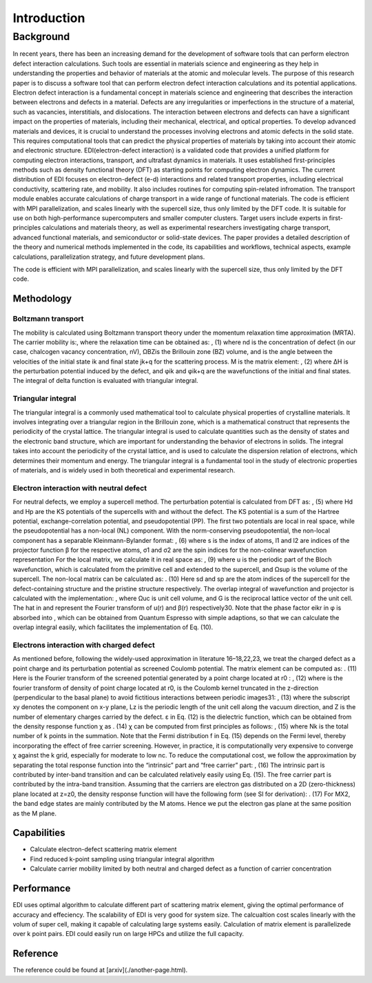 =====
Introduction
=====

.. _installation:

Background
=====

In recent years, there has been an increasing demand for the development of software tools that can perform electron defect interaction calculations. Such tools are essential in materials science and engineering as they help in understanding the properties and behavior of materials at the atomic and molecular levels. The purpose of this research paper is to discuss a software tool that can perform electron defect interaction calculations and its potential applications. Electron defect interaction is a fundamental concept in materials science and engineering that describes the interaction between electrons and defects in a material. Defects are any irregularities or imperfections in the structure of a material, such as vacancies, interstitials, and dislocations. The interaction between electrons and defects can have a significant impact on the properties of materials, including their mechanical, electrical, and optical properties.
To develop advanced materials and devices, it is crucial to understand the processes involving electrons and atomic defects in the solid state. This requires computational tools that can predict the physical properties of materials by taking into account their atomic and electronic structure. EDI(electron-defect interaction) is a validated code that provides a unified platform for computing electron interactions, transport, and ultrafast dynamics in materials. It uses established first-principles methods such as density functional theory (DFT) as starting points for computing electron dynamics. The current distribution of EDI focuses on electron-defect (e-d) interactions and related transport properties, including electrical conductivity, scattering rate, and mobility. It also includes routines for computing spin-related infromation. The transport module enables accurate calculations of charge transport in a wide range of functional materials. The code is efficient with MPI parallelization, and scales linearly with the supercell size, thus only limited by the DFT code. 
It is suitable for use on both high-performance supercomputers and smaller computer clusters. Target users include experts in first-principles calculations and materials theory, as well as experimental researchers investigating charge transport, advanced functional materials, and semiconductor or solid-state devices. The paper provides a detailed description of the theory and numerical methods implemented in the code, its capabilities and workflows, technical aspects, example calculations, parallelization strategy, and future development plans.

The code is efficient with MPI parallelization, and scales linearly with the supercell size, thus only limited by the DFT code.


Methodology
----------


Boltzmann transport
^^^^
The mobility is calculated using Boltzmann transport theory under the momentum relaxation time approximation (MRTA). The carrier mobility is:, where the relaxation time can be obtained as:  
,			(1)
where nd is the concentration of defect (in our case, chalcogen vacancy concentration, nV), ΩBZis the Brillouin zone (BZ) volume, and  is the angle between the velocities of the initial state ik and final state jk+q for the scattering process. M is the matrix element:
, 					(2)
where ΔH is the perturbation potential induced by the defect, and φik and φik+q are the wavefunctions of the initial and final states. The integral of delta function is evaluated with triangular integral. 

Triangular integral
^^^^
The triangular integral is a commonly used mathematical tool to calculate physical properties of crystalline materials. It involves integrating over a triangular region in the Brillouin zone, which is a mathematical construct that represents the periodicity of the crystal lattice. The triangular integral is used to calculate quantities such as the density of states and the electronic band structure, which are important for understanding the behavior of electrons in solids. The integral takes into account the periodicity of the crystal lattice, and is used to calculate the dispersion relation of electrons, which determines their momentum and energy. The triangular integral is a fundamental tool in the study of electronic properties of materials, and is widely used in both theoretical and experimental research.

Electron interaction with neutral defect
^^^^
For neutral defects, we employ a supercell method. The perturbation potential is calculated from DFT as: 
, 					(5)
where Hd and Hp are the KS potentials of the supercells with and without the defect. The KS potential is a sum of the Hartree potential, exchange-correlation potential, and pseudopotential (PP). The first two potentials are local in real space, while the pseudopotential has a non-local (NL) component. With the norm-conserving pseudopotential, the non-local component has a separable Kleinmann-Bylander format:
,				(6)
where s is the index of atoms, l1 and l2 are indices of the projector function β for the respective atoms, σ1 and σ2 are the spin indices for the non-colinear wavefunction representation For the local matrix, we calculate it in real space as:
, 		(9)
where u is the periodic part of the Bloch wavefunction, which is calculated from the primitive cell and extended to the supercell, and Ωsup is the volume of the supercell. 
The non-local matrix can be calculated as:
.	           (10)
Here sd and sp are the atom indices of the supercell for the defect-containing structure and the pristine structure respectively. The overlap integral of wavefunction and projector  is calculated with the implementation: , where Ωuc is unit cell volume, and G is the reciprocal lattice vector of the unit cell. The hat in  and  represent the Fourier transform of u(r) and β(r) respectively30. Note that the phase factor eikr in φ is absorbed into , which can be obtained from Quantum Espresso with simple adaptions, so that we can calculate the overlap integral easily, which facilitates the implementation of Eq. (10). 

Electrons interaction with charged defect
^^^^
As mentioned before, following the widely-used approximation in literature 16–18,22,23, we treat the charged defect as a point charge and its perturbation potential as screened Coulomb potential. The matrix element can be computed as:
.		    (11)
Here  is the Fourier transform of the screened potential generated by a point charge located at r0 :
, 			(12)
where  is the fourier transform of density of point charge located at r0,  is the Coulomb kernel truncated in the z-direction (perpendicular to the basal plane) to avoid fictitious interactions between periodic images31:
,   		 (13)
where the subscript xy denotes the component on x-y plane, Lz is the periodic length of the unit cell along the vacuum direction, and Z is the number of elementary charges carried by the defect. 
ε in Eq. (12) is the dielectric function, which can be obtained from the density response function χ as
.				(14)
χ can be computed from first principles as follows: 
, (15)
where Nk is the total number of k points in the summation. Note that the Fermi distribution f in Eq. (15) depends on the Fermi level, thereby incorporating the effect of free carrier screening. However, in practice, it is computationally very expensive to converge χ against the k grid, especially for moderate to low nc. To reduce the computational cost, we follow the approximation by separating the total response function into the “intrinsic” part and “free carrier” part:
,					(16)
The intrinsic part is contributed by inter-band transition and can be calculated relatively easily using Eq. (15). The free carrier part is contributed by the intra-band transition. Assuming that the carriers are electron gas distributed on a 2D (zero-thickness) plane located at z=z0, the density response function will have the following form (see SI for derivation):
. 		(17)
For MX2, the band edge states are mainly contributed by the M atoms. Hence we put the electron gas plane at the same position as the M plane. 



Capabilities
----

- Calculate electron-defect scattering matrix element 

- Find reduced k-point sampling using triangular integral algorithm

- Calculate carrier mobility limited by both neutral and charged defect as a function of carrier concentration

Performance 
----

EDI uses optimal algorithm to calculate different part of scattering matrix element, giving the optimal performance of accuracy and effeciency.
The scalability of EDI is very good for system size. 
The calcualtion cost scales linearly with the volum of super cell, making it capable of calculating large systems easily.
Calculation of matrix element is parallelizede over k point pairs. 
EDI could easily run on large HPCs and utilize the full capacity.


Reference
----

The reference could be found at [arxiv](./another-page.html).



